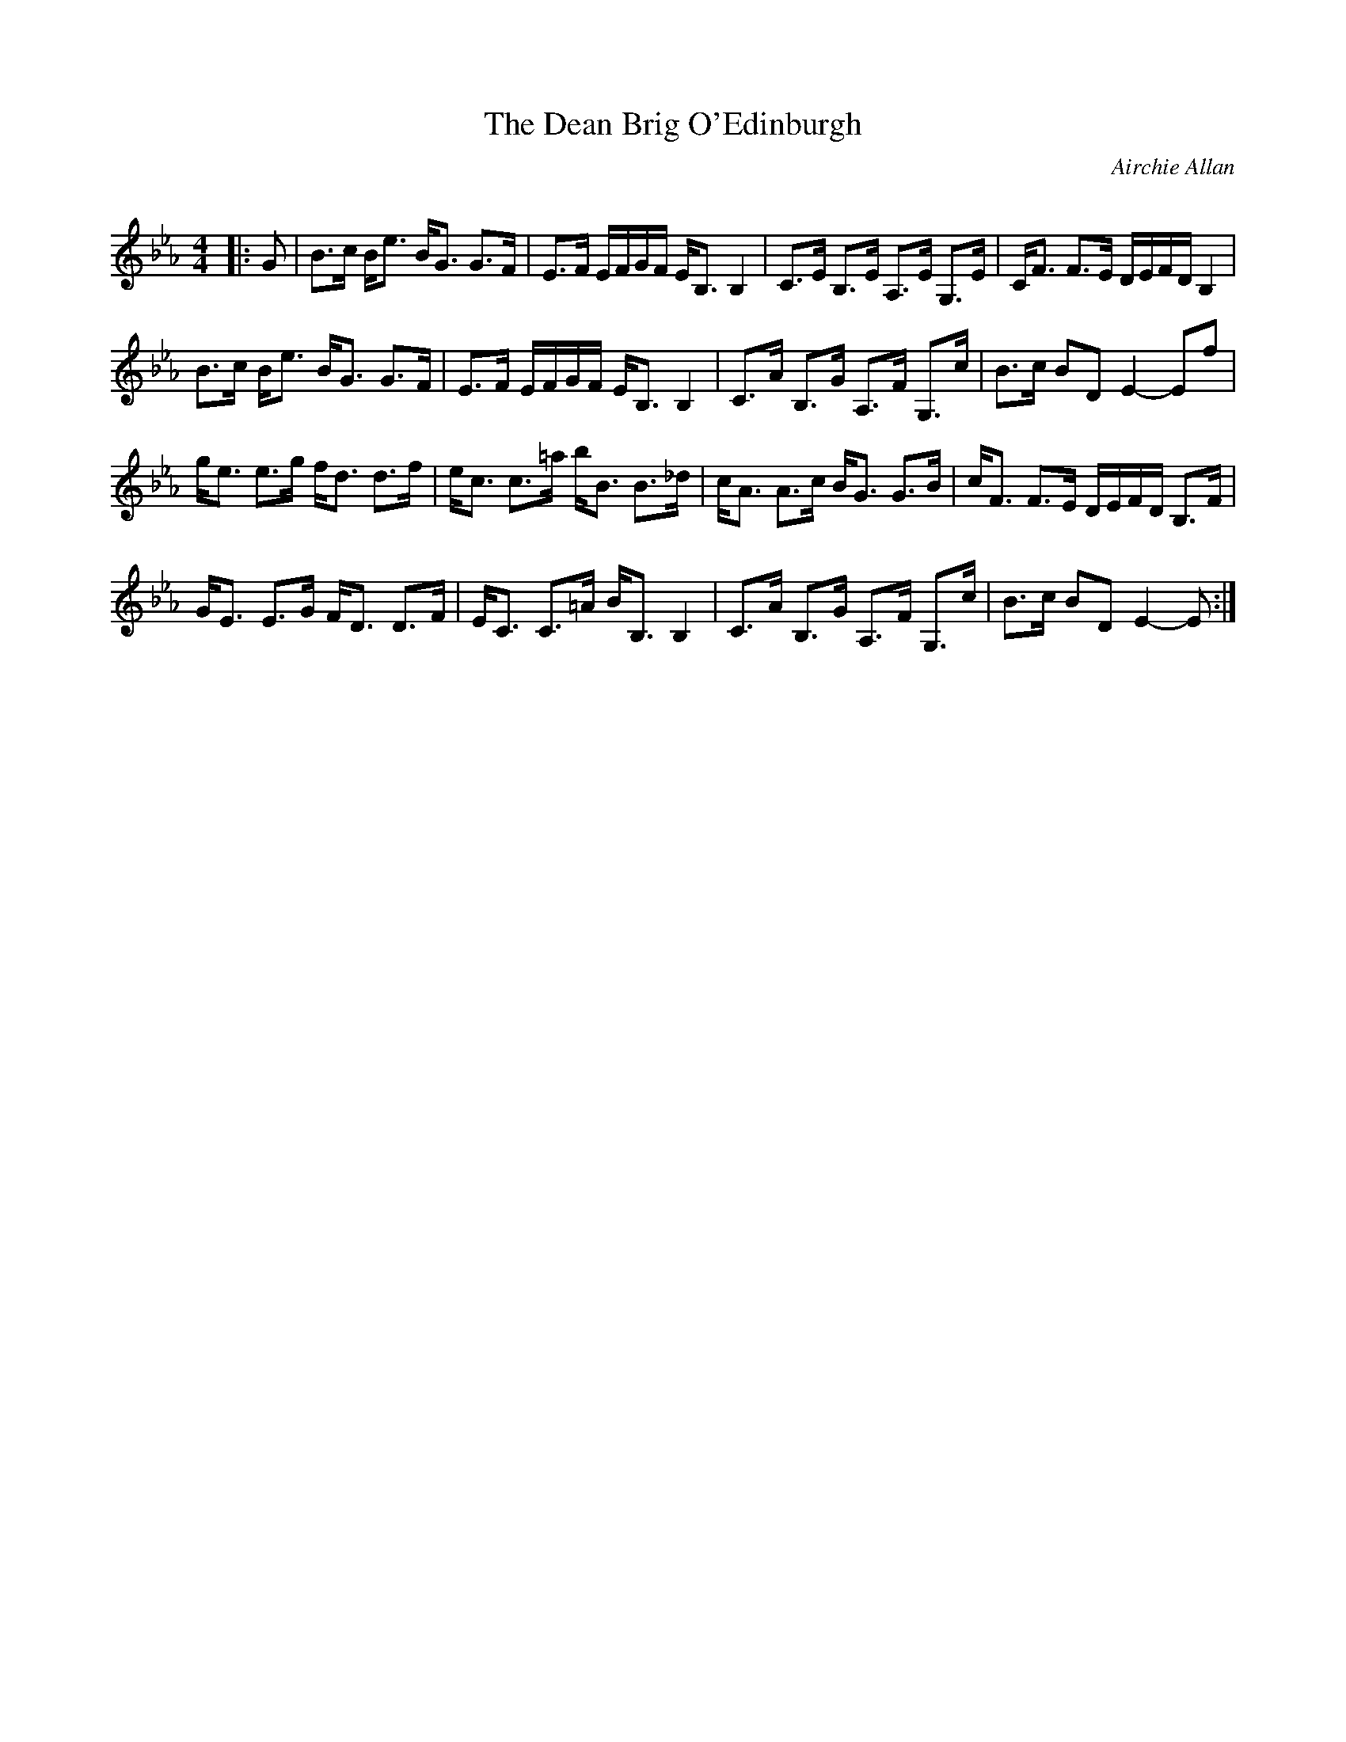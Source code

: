 X:1
T: The Dean Brig O'Edinburgh
C:Airchie Allan
R:Strathspey
Q: 128
K:Eb
M:4/4
L:1/16
|:G2|B3c Be3 BG3 G3F|E3F EFGF EB,3 B,4|C3E B,3E A,3E G,3E|CF3 F3E DEFD B,4|
B3c Be3 BG3 G3F|E3F EFGF EB,3 B,4|C3A B,3G A,3F G,3c|B3c B2D2 E4-E2f2|
ge3 e3g fd3 d3f|ec3 c3=a bB3 B3_d|cA3 A3c BG3 G3B|cF3 F3E DEFD B,3F|
GE3 E3G FD3 D3F|EC3 C3=A BB,3 B,4|C3A B,3G A,3F G,3c|B3c B2D2 E4-E2:|
